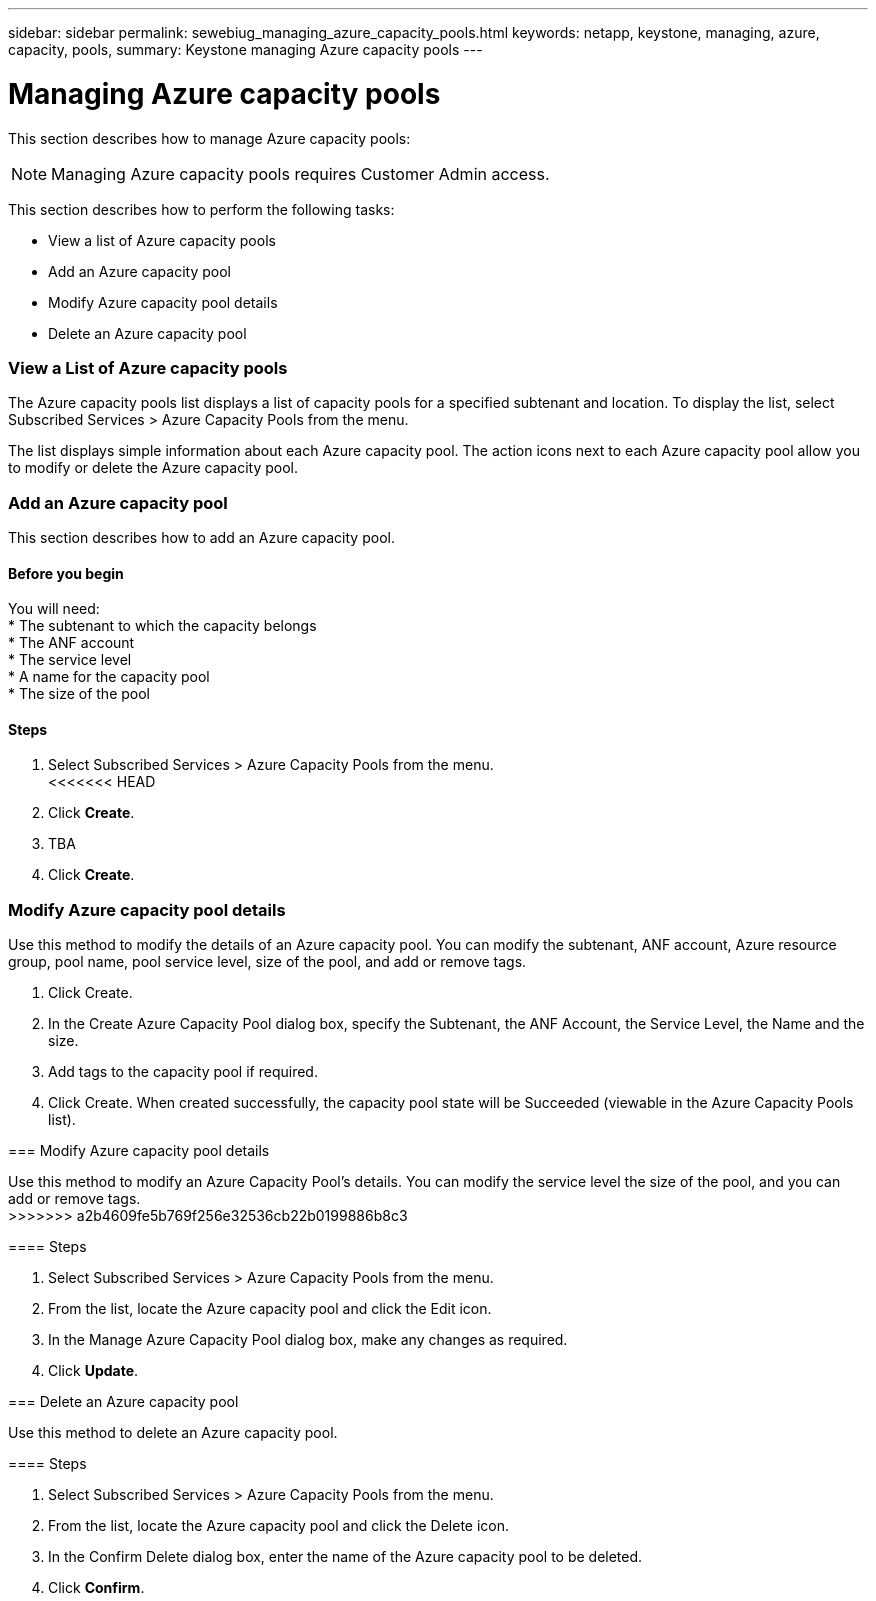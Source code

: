 ---
sidebar: sidebar
permalink: sewebiug_managing_azure_capacity_pools.html
keywords: netapp, keystone, managing, azure, capacity, pools,
summary: Keystone managing Azure capacity pools
---

= Managing Azure capacity pools
:hardbreaks:
:nofooter:
:icons: font
:linkattrs:
:imagesdir: ./media/

//
// This file was created with NDAC Version 2.0 (August 17, 2020)
//
// 2020-10-20 10:59:40.303389
//

[.lead]
This section describes how to manage Azure capacity pools:

[NOTE]
Managing Azure capacity pools requires Customer Admin access.

This section describes how to perform the following tasks:

* View a list of Azure capacity pools
* Add an Azure capacity pool
* Modify Azure capacity pool details
* Delete an Azure capacity pool

=== View a List of Azure capacity pools

The Azure capacity pools list displays a list of capacity pools for a specified subtenant and location. To display the list, select Subscribed Services > Azure Capacity Pools from the menu.

The list displays simple information about each Azure capacity pool. The action icons next to each Azure capacity pool allow you to modify or delete the Azure capacity pool.

=== Add an Azure capacity pool

This section describes how to add an Azure capacity pool.

==== Before you begin
You will need:
* The subtenant to which the capacity belongs
* The ANF account
* The service level
* A name for the capacity pool
* The size of the pool


==== Steps

. Select Subscribed Services > Azure Capacity Pools from the menu.
<<<<<<< HEAD
. Click *Create*.
. TBA
. Click *Create*.

=== Modify Azure capacity pool details

Use this method to modify the details of an Azure capacity pool. You can modify the subtenant, ANF account, Azure resource group, pool name, pool service level, size of the pool, and add or remove tags.
=======
. Click Create.
. In the Create Azure Capacity Pool dialog box, specify the Subtenant, the ANF Account, the Service Level, the Name and the size.
. Add tags to the capacity pool if required.
. Click Create. When created successfully, the capacity pool state will be Succeeded (viewable in the Azure Capacity Pools list).


=== Modify Azure capacity pool details

Use this method to modify an Azure Capacity Pool’s details. You can modify the service level the size of the pool, and you can add or remove tags.
>>>>>>> a2b4609fe5b769f256e32536cb22b0199886b8c3

==== Steps

. Select Subscribed Services > Azure Capacity Pools from the menu.
. From the list, locate the Azure capacity pool and click the Edit icon.
. In the Manage Azure Capacity Pool dialog box, make any changes as required.
. Click *Update*.

=== Delete an Azure capacity pool

Use this method to delete an Azure capacity pool.

==== Steps

. Select Subscribed Services > Azure Capacity Pools from the menu.
. From the list, locate the Azure capacity pool and click the Delete icon.
. In the Confirm Delete dialog box, enter the name of the Azure capacity pool to be deleted.
. Click *Confirm*.
